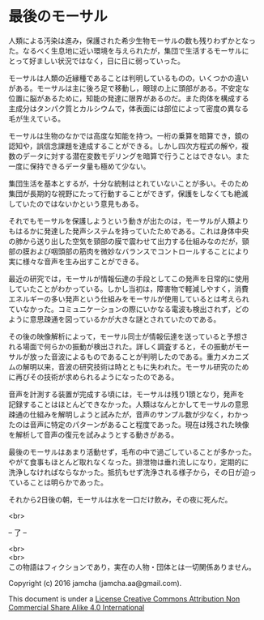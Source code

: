 #+OPTIONS: toc:nil
#+OPTIONS: \n:t

* 最後のモーサル

  人類による汚染は進み，保護された希少生物モーサルの数も残りわずかとなっ
  た。なるべく生息地に近い環境を与えられたが，集団で生活するモーサルに
  とって好ましい状況ではなく，日に日に弱っていった。

  モーサルは人類の近縁種であることは判明しているものの，いくつかの違い
  がある。モーサルは主に後ろ足で移動し，眼球の上に頭部がある。不安定な
  位置に脳があるために，知能の発達に限界があるのだ。また肉体を構成する
  主成分はタンパク質とカルシウムで，体表面には部位によって密度の異なる
  毛が生えている。

  モーサルは生物のなかでは高度な知能を持つ。一桁の乗算を暗算でき，鏡の
  認知や，誤信念課題を達成することができる。しかし四次方程式の解や，複
  数のデータに対する潜在変数モデリングを暗算で行うことはできない。また
  一度に保持できるデータ量も極めて少ない。

  集団生活を基本とするが，十分な統制はとれていないことが多い。そのため
  集団が長期的な視野にたって行動することができず，保護をしなくても絶滅
  していたのではないかという意見もある。

  それでもモーサルを保護しようという動きが出たのは，モーサルが人類より
  もはるかに発達した発声システムを持っていたためである。これは身体中央
  の肺から送り出した空気を頸部の膜で震わせて出力する仕組みなのだが，頸
  部の膜および咽頭部の筋肉を微妙なバランスでコントロールすることにより
  実に様々な音声を生み出すことができる。

  最近の研究では，モーサルが情報伝達の手段としてこの発声を日常的に使用
  していたことがわかっている。しかし当初は，障害物で軽減しやすく，消費
  エネルギーの多い発声という仕組みをモーサルが使用しているとは考えられ
  ていなかった。コミュニケーションの際にいかなる電波も検出されず，どの
  ように意思疎通を図っているかが大きな謎とされていたのである。
  
  その後の映像解析によって，モーサル同士が情報伝達を送っていると予想さ
  れる場面で何らかの振動が検出された。詳しく調査すると，その振動がモー
  サルが放った音波によるものであることが判明したのである。重力メカニズ
  ムの解明以来，音波の研究技術は時とともに失われた。モーサル研究のため
  に再びその技術が求められるようになったのである。
  
  音声を計測する装置が完成する頃には，モーサルは残り1頭となり，発声を
  記録することはほとんどできなかった。人類はなんとかしてモーサルの意思
  疎通の仕組みを解明しようと試みたが，音声のサンプル数が少なく，わかっ
  たのは音声に特定のパターンがあること程度であった。現在は残された映像
  を解析して音声の復元を試みようとする動きがある。

  最後のモーサルはあまり活動せず，毛布の中で過ごしていることが多かった。
  やがて食事もほとんど取れなくなった。排泄物は垂れ流しになり，定期的に
  洗浄しなければならなかった。抵抗もせず洗浄される様子から，その日が迫っ
  ていることは明らかであった。

  それから2日後の朝，モーサルは水を一口だけ飲み，その夜に死んだ。

  <br>

  -- 了 --

 

  <br>
  <br>
  この物語はフィクションであり，実在の人物・団体とは一切関係ありません。

  Copyright (c) 2016 jamcha (jamcha.aa@gmail.com).

  This document is under a [[http://creativecommons.org/licenses/by-nc-sa/4.0/deed][License Creative Commons Attribution Non Commercial Share Alike 4.0 International]]

  [[http://creativecommons.org/licenses/by-nc-sa/4.0/deed][file:http://i.creativecommons.org/l/by-nc-sa/3.0/80x15.png]]

